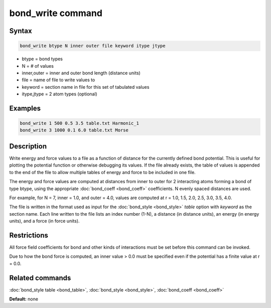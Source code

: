 .. index:: bond_write

bond_write command
==================

Syntax
""""""

.. code-block:: LAMMPS

   bond_write btype N inner outer file keyword itype jtype

* btype = bond types
* N = # of values
* inner,outer = inner and outer bond length (distance units)
* file = name of file to write values to
* keyword = section name in file for this set of tabulated values
* itype,jtype = 2 atom types (optional)

Examples
""""""""

.. code-block:: LAMMPS

   bond_write 1 500 0.5 3.5 table.txt Harmonic_1
   bond_write 3 1000 0.1 6.0 table.txt Morse

Description
"""""""""""

Write energy and force values to a file as a function of distance for
the currently defined bond potential.  This is useful for plotting the
potential function or otherwise debugging its values.  If the file
already exists, the table of values is appended to the end of the file
to allow multiple tables of energy and force to be included in one
file.

The energy and force values are computed at distances from inner to
outer for 2 interacting atoms forming a bond of type btype, using the
appropriate :doc:`bond_coeff <bond_coeff>` coefficients. N evenly spaced
distances are used.

For example, for N = 7, inner = 1.0, and outer = 4.0,
values are computed at r = 1.0, 1.5, 2.0, 2.5, 3.0, 3.5, 4.0.

The file is written in the format used as input for the
:doc:`bond_style <bond_style>` *table* option with *keyword* as the
section name.  Each line written to the file lists an index number
(1-N), a distance (in distance units), an energy (in energy units),
and a force (in force units).

Restrictions
""""""""""""

All force field coefficients for bond and other kinds of interactions
must be set before this command can be invoked.

Due to how the bond force is computed, an inner value > 0.0 must
be specified even if the potential has a finite value at r = 0.0.

Related commands
""""""""""""""""

:doc:`bond_style table <bond_table>`,
:doc:`bond_style <bond_style>`, :doc:`bond_coeff <bond_coeff>`

**Default:** none
